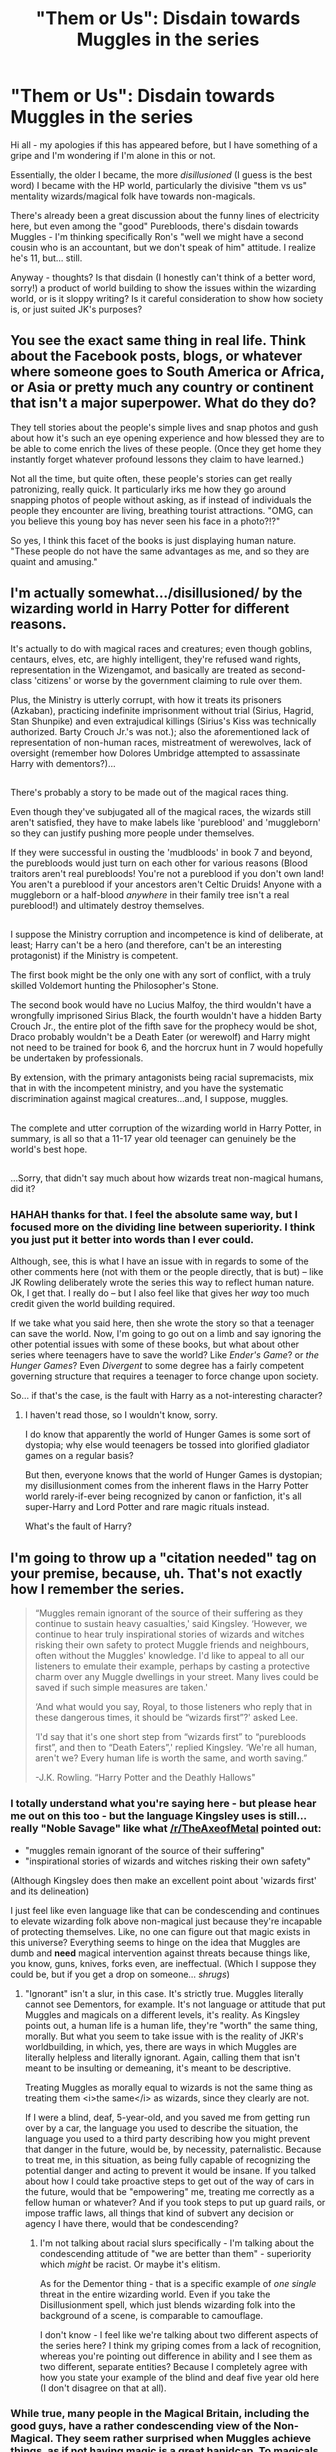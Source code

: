 #+TITLE: "Them or Us": Disdain towards Muggles in the series

* "Them or Us": Disdain towards Muggles in the series
:PROPERTIES:
:Author: TraceyThomas86
:Score: 13
:DateUnix: 1478903399.0
:DateShort: 2016-Nov-12
:FlairText: Discussion
:END:
Hi all - my apologies if this has appeared before, but I have something of a gripe and I'm wondering if I'm alone in this or not.

Essentially, the older I became, the more /disillusioned/ (I guess is the best word) I became with the HP world, particularly the divisive "them vs us" mentality wizards/magical folk have towards non-magicals.

There's already been a great discussion about the funny lines of electricity here, but even among the "good" Purebloods, there's disdain towards Muggles - I'm thinking specifically Ron's "well we might have a second cousin who is an accountant, but we don't speak of him" attitude. I realize he's 11, but... still.

Anyway - thoughts? Is that disdain (I honestly can't think of a better word, sorry!) a product of world building to show the issues within the wizarding world, or is it sloppy writing? Is it careful consideration to show how society is, or just suited JK's purposes?


** You see the exact same thing in real life. Think about the Facebook posts, blogs, or whatever where someone goes to South America or Africa, or Asia or pretty much any country or continent that isn't a major superpower. What do they do?

They tell stories about the people's simple lives and snap photos and gush about how it's such an eye opening experience and how blessed they are to be able to come enrich the lives of these people. (Once they get home they instantly forget whatever profound lessons they claim to have learned.)

Not all the time, but quite often, these people's stories can get really patronizing, really quick. It particularly irks me how they go around snapping photos of people without asking, as if instead of individuals the people they encounter are living, breathing tourist attractions. "OMG, can you believe this young boy has never seen his face in a photo?!?"

So yes, I think this facet of the books is just displaying human nature. "These people do not have the same advantages as me, and so they are quaint and amusing."
:PROPERTIES:
:Author: Trtlepowah
:Score: 18
:DateUnix: 1478910653.0
:DateShort: 2016-Nov-12
:END:


** I'm actually somewhat.../disillusioned/ by the wizarding world in Harry Potter for different reasons.

It's actually to do with magical races and creatures; even though goblins, centaurs, elves, etc, are highly intelligent, they're refused wand rights, representation in the Wizengamot, and basically are treated as second-class 'citizens' or worse by the government claiming to rule over them.

Plus, the Ministry is utterly corrupt, with how it treats its prisoners (Azkaban), practicing indefinite imprisonment without trial (Sirius, Hagrid, Stan Shunpike) and even extrajudical killings (Sirius's Kiss was technically authorized. Barty Crouch Jr.'s was not.); also the aforementioned lack of representation of non-human races, mistreatment of werewolves, lack of oversight (remember how Dolores Umbridge attempted to assassinate Harry with dementors?)...

** 
   :PROPERTIES:
   :CUSTOM_ID: section
   :END:
There's probably a story to be made out of the magical races thing.

Even though they've subjugated all of the magical races, the wizards still aren't satisfied, they have to make labels like 'pureblood' and 'muggleborn' so they can justify pushing more people under themselves.

If they were successful in ousting the 'mudbloods' in book 7 and beyond, the purebloods would just turn on each other for various reasons (Blood traitors aren't real purebloods! You're not a pureblood if you don't own land! You aren't a pureblood if your ancestors aren't Celtic Druids! Anyone with a muggleborn or a half-blood /anywhere/ in their family tree isn't a real pureblood!) and ultimately destroy themselves.

** 
   :PROPERTIES:
   :CUSTOM_ID: section-1
   :END:
I suppose the Ministry corruption and incompetence is kind of deliberate, at least; Harry can't be a hero (and therefore, can't be an interesting protagonist) if the Ministry is competent.

The first book might be the only one with any sort of conflict, with a truly skilled Voldemort hunting the Philosopher's Stone.

The second book would have no Lucius Malfoy, the third wouldn't have a wrongfully imprisoned Sirius Black, the fourth wouldn't have a hidden Barty Crouch Jr., the entire plot of the fifth save for the prophecy would be shot, Draco probably wouldn't be a Death Eater (or werewolf) and Harry might not need to be trained for book 6, and the horcrux hunt in 7 would hopefully be undertaken by professionals.

By extension, with the primary antagonists being racial supremacists, mix that in with the incompetent ministry, and you have the systematic discrimination against magical creatures...and, I suppose, muggles.

** 
   :PROPERTIES:
   :CUSTOM_ID: section-2
   :END:
The complete and utter corruption of the wizarding world in Harry Potter, in summary, is all so that a 11-17 year old teenager can genuinely be the world's best hope.

** 
   :PROPERTIES:
   :CUSTOM_ID: section-3
   :END:
** 
   :PROPERTIES:
   :CUSTOM_ID: section-4
   :END:
...Sorry, that didn't say much about how wizards treat non-magical humans, did it?
:PROPERTIES:
:Author: Avaday_Daydream
:Score: 12
:DateUnix: 1478930281.0
:DateShort: 2016-Nov-12
:END:

*** HAHAH thanks for that. I feel the absolute same way, but I focused more on the dividing line between superiority. I think you just put it better into words than I ever could.

Although, see, this is what I have an issue with in regards to some of the other comments here (not with them or the people directly, that is but) -- like JK Rowling deliberately wrote the series this way to reflect human nature. Ok, I get that. I really do -- but I also feel like that gives her /way/ too much credit given the world building required.

If we take what you said here, then she wrote the story so that a teenager can save the world. Now, I'm going to go out on a limb and say ignoring the other potential issues with some of these books, but what about other series where teenagers have to save the world? Like /Ender's Game/? or /the Hunger Games/? Even /Divergent/ to some degree has a fairly competent governing structure that requires a teenager to force change upon society.

So... if that's the case, is the fault with Harry as a not-interesting character?
:PROPERTIES:
:Author: TraceyThomas86
:Score: 3
:DateUnix: 1478960834.0
:DateShort: 2016-Nov-12
:END:

**** I haven't read those, so I wouldn't know, sorry.

I do know that apparently the world of Hunger Games is some sort of dystopia; why else would teenagers be tossed into glorified gladiator games on a regular basis?

But then, everyone knows that the world of Hunger Games is dystopian; my disillusionment comes from the inherent flaws in the Harry Potter world rarely-if-ever being recognized by canon or fanfiction, it's all super-Harry and Lord Potter and rare magic rituals instead.

What's the fault of Harry?
:PROPERTIES:
:Author: Avaday_Daydream
:Score: 1
:DateUnix: 1479038605.0
:DateShort: 2016-Nov-13
:END:


** I'm going to throw up a "citation needed" tag on your premise, because, uh. That's not exactly how I remember the series.

#+begin_quote
  “Muggles remain ignorant of the source of their suffering as they continue to sustain heavy casualties,' said Kingsley. ‘However, we continue to hear truly inspirational stories of wizards and witches risking their own safety to protect Muggle friends and neighbours, often without the Muggles' knowledge. I'd like to appeal to all our listeners to emulate their example, perhaps by casting a protective charm over any Muggle dwellings in your street. Many lives could be saved if such simple measures are taken.'

  ‘And what would you say, Royal, to those listeners who reply that in these dangerous times, it should be “wizards first”?' asked Lee.

  ‘I'd say that it's one short step from “wizards first” to “purebloods first”, and then to “Death Eaters”,' replied Kingsley. ‘We're all human, aren't we? Every human life is worth the same, and worth saving.”

  -J.K. Rowling. “Harry Potter and the Deathly Hallows"
#+end_quote
:PROPERTIES:
:Author: Lane_Anasazi
:Score: 10
:DateUnix: 1478914136.0
:DateShort: 2016-Nov-12
:END:

*** I totally understand what you're saying here - but please hear me out on this too - but the language Kingsley uses is still... really "Noble Savage" like what [[/r/TheAxeofMetal]] pointed out:

- "muggles remain ignorant of the source of their suffering"
- "inspirational stories of wizards and witches risking their own safety"

(Although Kingsley does then make an excellent point about 'wizards first' and its delineation)

I just feel like even language like that can be condescending and continues to elevate wizarding folk above non-magical just because they're incapable of protecting themselves. Like, no one can figure out that magic exists in this universe? Everything seems to hinge on the idea that Muggles are dumb and *need* magical intervention against threats because things like, you know, guns, knives, forks even, are ineffectual. (Which I suppose they could be, but if you get a drop on someone... /shrugs/)
:PROPERTIES:
:Author: TraceyThomas86
:Score: 2
:DateUnix: 1478961127.0
:DateShort: 2016-Nov-12
:END:

**** "Ignorant" isn't a slur, in this case. It's strictly true. Muggles literally cannot see Dementors, for example. It's not language or attitude that put Muggles and magicals on a different levels, it's reality. As Kingsley points out, a human life is a human life, they're "worth" the same thing, morally. But what you seem to take issue with is the reality of JKR's worldbuilding, in which, yes, there are ways in which Muggles are literally helpless and literally ignorant. Again, calling them that isn't meant to be insulting or demeaning, it's meant to be descriptive.

Treating Muggles as morally equal to wizards is not the same thing as treating them <i>the same</i> as wizards, since they clearly are not.

If I were a blind, deaf, 5-year-old, and you saved me from getting run over by a car, the language you used to describe the situation, the language you used to a third party describing how you might prevent that danger in the future, would be, by necessity, paternalistic. Because to treat me, in this situation, as being fully capable of recognizing the potential danger and acting to prevent it would be insane. If you talked about how I could take proactive steps to get out of the way of cars in the future, would that be "empowering" me, treating me correctly as a fellow human or whatever? And if you took steps to put up guard rails, or impose traffic laws, all things that kind of subvert any decision or agency I have there, would that be condescending?
:PROPERTIES:
:Author: Lane_Anasazi
:Score: 5
:DateUnix: 1478974357.0
:DateShort: 2016-Nov-12
:END:

***** I'm not talking about racial slurs specifically - I'm talking about the condescending attitude of "we are better than them" - superiority which /might/ be racist. Or maybe it's elitism.

As for the Dementor thing - that is a specific example of /one single/ threat in the entire wizarding world. Even if you take the Disillusionment spell, which just blends wizarding folk into the background of a scene, is comparable to camouflage.

I don't know - I feel like we're talking about two different aspects of the series here? I think my griping comes from a lack of recognition, whereas you're pointing out difference in ability and I see them as two different, separate entities? Because I completely agree with how you state your example of the blind and deaf five year old here (I don't disagree on that at all).
:PROPERTIES:
:Author: TraceyThomas86
:Score: 0
:DateUnix: 1478985245.0
:DateShort: 2016-Nov-13
:END:


*** While true, many people in the Magical Britain, including the good guys, have a rather condescending view of the Non-Magical. They seem rather surprised when Muggles achieve things, as if not having magic is a great hanidcap. To magicals it is a handicap, but to muggles who never know about magic it isn't an issue. This innate misunderstanding of what life is like for a Muggle messes with the Magical people's ability to make accurate statements about Muggles and leads them to believe, rather condescendingly, that they are simpler people struggling against their own inability to perform magic and somehow succeeding in a world stacked against them. It's the Noble Savage principle for Magicals and Muggles.
:PROPERTIES:
:Author: TheAxeofMetal
:Score: 1
:DateUnix: 1478920659.0
:DateShort: 2016-Nov-12
:END:

**** [deleted]
:PROPERTIES:
:Score: 10
:DateUnix: 1478927138.0
:DateShort: 2016-Nov-12
:END:

***** Sorry, I wasn't trying to convey, prejudice or disdain, just a level of condescension. But yeah, I doubt people like the Weaselys dislike or are prejudiced towards Muggles just sort of treat them like we might treat a 6 year old who's drawn a cool drawing, "Aww, how cute, look what you've achieved." That sort of thing.
:PROPERTIES:
:Author: TheAxeofMetal
:Score: 1
:DateUnix: 1478927331.0
:DateShort: 2016-Nov-12
:END:


** I think it shows that muggles are considered inferior even by the light side. Other examples are Ron confunding muggles to get a driving licence, Seamus's mum springing the magical world on his dad after they married and the various enchantments that pick on muggles that Mr Weasley has to deal with.
:PROPERTIES:
:Author: Ch1pp
:Score: 4
:DateUnix: 1478909195.0
:DateShort: 2016-Nov-12
:END:

*** That's what I was thinking - that even the "good guys" had a similar condescending attitude.
:PROPERTIES:
:Author: TraceyThomas86
:Score: 1
:DateUnix: 1478910917.0
:DateShort: 2016-Nov-12
:END:


** I don't think it's a "wizards/magical folk" thing.

One of the things JKR showed us, IMO, is that the magical world is exactly the same as the muggle world, just with added magic. I see nothing that is not directly connected to magic that is exclusive to the magical world (lost track of the negatives there). Everything good and bad is a /human/ trait. Magic is just another tool, like technology.

Death camps, bigotry, racism, shunning (even within families), corruption, charismatic leaders turning lethal, slavery, you name it. And definitely "them vs. us". /Tribalism/.

The more I read Harry Potter, the more /impressed/ I am with the accurate portrayal of humanity in general. Because this is the real world, wonderful, imperfect, horrible. People are /people/, with both good and bad attributes. Ron is a good friend, but also a jealous git, loyal but unreliable. Hermione is an annoying know-it-all loyal friend going behind your back to help you. And then there's Harry, the complex hero with so many attributes, a knight in slightly scuffed and tarnished armour.

With very few exceptions, heroes are not perfect, and villains have redeeming qualities. It's not /Disney/, where everything and everybody is essential 100% black or white. To me, it's Miyazaki, were you never really know. The evil witch in the beginning ends up a quirky grandmother at the end*.

*"Howl's Moving Castle". Watch it. (But stay away from "The grave of the Fireflies" (Studio Ghibli, not Miyazaki), a fantastic movie that will kill you. You will think [[/spoiler][Hedwig and Dobby]] lived happily ever after.)
:PROPERTIES:
:Author: ScrotumPower
:Score: 5
:DateUnix: 1478941151.0
:DateShort: 2016-Nov-12
:END:

*** I'm a big Miyazaki fan - I've seen /Howl/, thanks! But /Kiki's Delivery Service/ and /Castle in the Sky/ are my favs ;) I studied /Grave of the Fireflies/ for a Japan: Oriental/Occidental grad course last year - thanks, just... Thanks. Ugh. Excuse me while I go curl in a corner.

You have a really great perspective and I appreciate you taking the time to reply here. Thank you! I guess the only thing I would argue is that I don't really feel that many of her characters come across as multifaceted as you write them here (with very few exceptions). A lot feel one dimensional or tropey caricatures. However, I should put my judgment away and consider when most of this was written when all I'm thinking is I want to read about a Wilson Fisk-like character where I don't know if I root for him or Daredevil. :)
:PROPERTIES:
:Author: TraceyThomas86
:Score: 1
:DateUnix: 1478961418.0
:DateShort: 2016-Nov-12
:END:


** This is something that I felt when I was reading the books more thoroughly as research for my own fanfiction than when I had read them originally. It may be true that it reflects society as it is, but I do see a contradiction in what Rowling claimed to be saying in her stories and what seems to me to be a casual subtext of wizarding (oh how I love that autocorrect turns wizarding to windsurfing) racial superiority. I can't think of any positive examples of Muggle or Squib characters in Canon. Are there any?

It's something I did touch on superficially in one of my own stories, but I was reluctant to give it as much attention as I really wanted to, and even suggesting it has got me into arguments I wish I had avoided.
:PROPERTIES:
:Author: booksandpots
:Score: 2
:DateUnix: 1478984514.0
:DateShort: 2016-Nov-13
:END:

*** Thanks - I was looking to see if there was anyone else who thought similar to me. :)

I wouldn't mind reading your story or talking more with you on it, if you'd like!
:PROPERTIES:
:Author: TraceyThomas86
:Score: 2
:DateUnix: 1478985314.0
:DateShort: 2016-Nov-13
:END:


** If you have a super power others don't, it's VERY DIFFICULT to avoid feeling superior, and it's VERY TEMPTING to use it. I'm not here to criticize anyone, because I believe that's just our human nature.
:PROPERTIES:
:Author: InquisitorCOC
:Score: 1
:DateUnix: 1478909032.0
:DateShort: 2016-Nov-12
:END:


** If current events are anything to go by, wizards do not look down on muggles nearly enough as they deserve.
:PROPERTIES:
:Author: PsychoGeek
:Score: -2
:DateUnix: 1478943044.0
:DateShort: 2016-Nov-12
:END:
